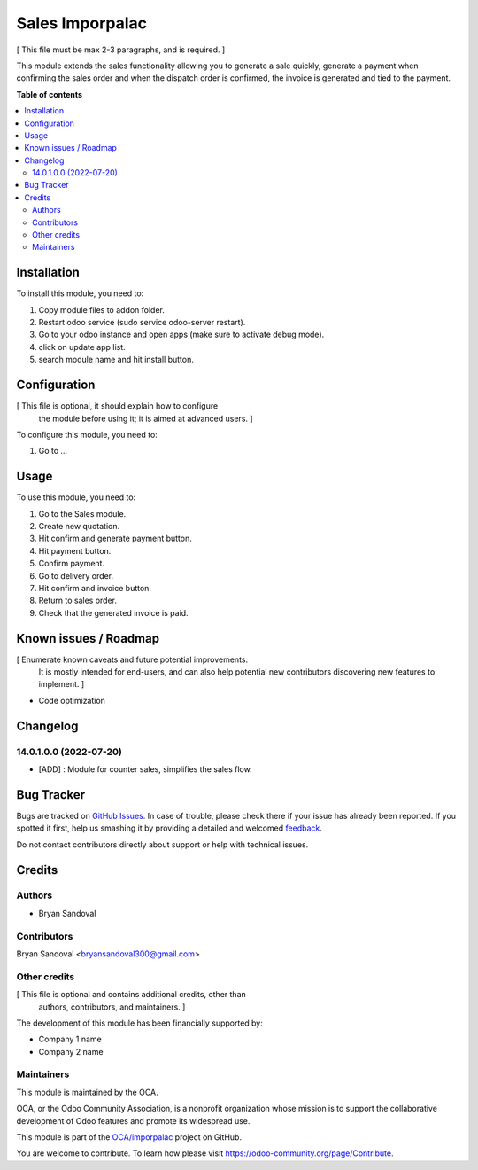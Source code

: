 ================
Sales Imporpalac
================

.. !!!!!!!!!!!!!!!!!!!!!!!!!!!!!!!!!!!!!!!!!!!!!!!!!!!!
   !! This file is generated by oca-gen-addon-readme !!
   !! changes will be overwritten.                   !!
   !!!!!!!!!!!!!!!!!!!!!!!!!!!!!!!!!!!!!!!!!!!!!!!!!!!!

.. |badge1| image:: https://img.shields.io/badge/maturity-Beta-yellow.png
    :target: https://odoo-community.org/page/development-status
    :alt: Beta
.. |badge2| image:: https://img.shields.io/badge/github-OCA%2Fimporpalac-lightgray.png?logo=github
    :target: https://github.com/OCA/imporpalac/tree/14.0/sales_imporpalac
    :alt: OCA/imporpalac
.. |badge3| image:: https://img.shields.io/badge/weblate-Translate%20me-F47D42.png
    :target: https://translation.odoo-community.org/projects/imporpalac-14-0/imporpalac-14-0-sales_imporpalac
    :alt: Translate me on Weblate

|badge1| |badge2| |badge3| 

[ This file must be max 2-3 paragraphs, and is required. ]

This module extends the sales functionality allowing you to generate a sale quickly, generate a payment when confirming the sales order and when the dispatch order is confirmed, the invoice is generated and tied to the payment.

**Table of contents**

.. contents::
   :local:

Installation
============

To install this module, you need to:

#. Copy module files to addon folder.
#. Restart odoo service (sudo service odoo-server restart).
#. Go to your odoo instance and open apps (make sure to activate debug mode).
#. click on update app list.
#. search module name and hit install button.

Configuration
=============

[ This file is optional, it should explain how to configure
  the module before using it; it is aimed at advanced users. ]

To configure this module, you need to:

#. Go to ...

.. figure:: https://raw.githubusercontent.com/OCA/imporpalac/14.0/sales_imporpalac/static/description/image.png
   :alt: alternative description
   :width: 600 px

Usage
=====

To use this module, you need to:

#. Go to the Sales module.
#. Create new quotation.
#. Hit confirm and generate payment button.
#. Hit payment button.
#. Confirm payment.
#. Go to delivery order.
#. Hit confirm and invoice button.
#. Return to sales order.
#. Check that the generated invoice is paid.

Known issues / Roadmap
======================

[ Enumerate known caveats and future potential improvements.
  It is mostly intended for end-users, and can also help
  potential new contributors discovering new features to implement. ]

* Code optimization

Changelog
=========

14.0.1.0.0 (2022-07-20)
~~~~~~~~~~~~~~~~~~~~~~~

* [ADD] : Module for counter sales, simplifies the sales flow.

Bug Tracker
===========

Bugs are tracked on `GitHub Issues <https://github.com/OCA/imporpalac/issues>`_.
In case of trouble, please check there if your issue has already been reported.
If you spotted it first, help us smashing it by providing a detailed and welcomed
`feedback <https://github.com/OCA/imporpalac/issues/new?body=module:%20sales_imporpalac%0Aversion:%2014.0%0A%0A**Steps%20to%20reproduce**%0A-%20...%0A%0A**Current%20behavior**%0A%0A**Expected%20behavior**>`_.

Do not contact contributors directly about support or help with technical issues.

Credits
=======

Authors
~~~~~~~

* Bryan Sandoval

Contributors
~~~~~~~~~~~~

Bryan Sandoval <bryansandoval300@gmail.com>

Other credits
~~~~~~~~~~~~~

[ This file is optional and contains additional credits, other than
  authors, contributors, and maintainers. ]

The development of this module has been financially supported by:

* Company 1 name
* Company 2 name

Maintainers
~~~~~~~~~~~

This module is maintained by the OCA.

.. image:: https://odoo-community.org/logo.png
   :alt: Odoo Community Association
   :target: https://odoo-community.org

OCA, or the Odoo Community Association, is a nonprofit organization whose
mission is to support the collaborative development of Odoo features and
promote its widespread use.

This module is part of the `OCA/imporpalac <https://github.com/OCA/imporpalac/tree/14.0/sales_imporpalac>`_ project on GitHub.

You are welcome to contribute. To learn how please visit https://odoo-community.org/page/Contribute.
